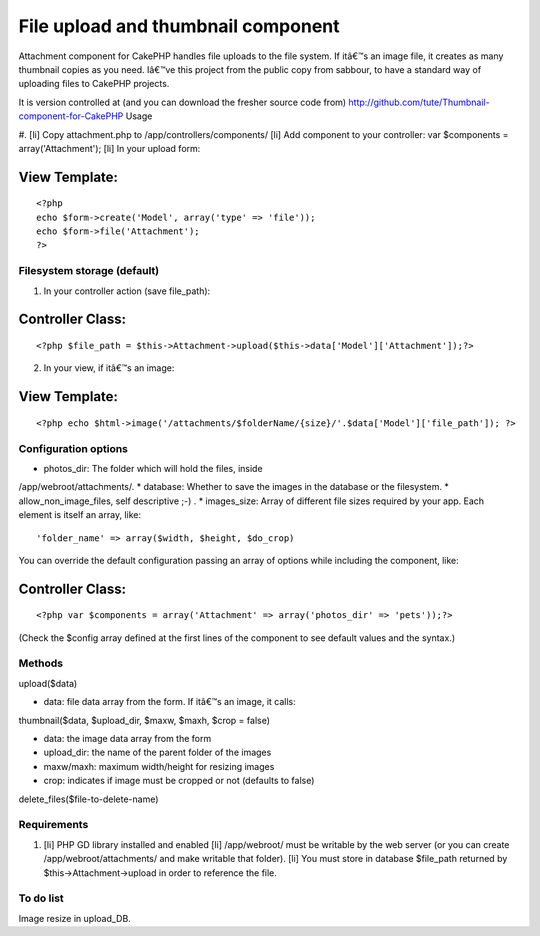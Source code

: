 File upload and thumbnail component
===================================

Attachment component for CakePHP handles file uploads to the file
system. If itâ€™s an image file, it creates as many thumbnail copies
as you need.
Iâ€™ve this project from the public copy from sabbour, to have a
standard way of uploading files to CakePHP projects.

It is version controlled at (and you can download the fresher source
code from)
`http://github.com/tute/Thumbnail-component-for-CakePHP`_
Usage

#. [li] Copy attachment.php to /app/controllers/components/ [li] Add
component to your controller: var $components = array('Attachment');
[li] In your upload form:

View Template:
``````````````

::

    
    <?php
    echo $form->create('Model', array('type' => 'file'));
    echo $form->file('Attachment');
    ?>




Filesystem storage (default)
----------------------------

1. In your controller action (save file_path):


Controller Class:
`````````````````

::

    <?php $file_path = $this->Attachment->upload($this->data['Model']['Attachment']);?>

2. In your view, if itâ€™s an image:


View Template:
``````````````

::

    <?php echo $html->image('/attachments/$folderName/{size}/'.$data['Model']['file_path']); ?>



Configuration options
---------------------

* photos_dir: The folder which will hold the files, inside
/app/webroot/attachments/.
* database: Whether to save the images in the database or the
filesystem.
* allow_non_image_files, self descriptive ;-) .
* images_size: Array of different file sizes required by your app.
Each
element is itself an array, like:

::

    'folder_name' => array($width, $height, $do_crop)

You can override the default configuration passing an array of options
while
including the component, like:

Controller Class:
`````````````````

::

    <?php var $components = array('Attachment' => array('photos_dir' => 'pets'));?>

(Check the $config array defined at the first lines of the component
to see
default values and the syntax.)


Methods
-------

upload($data)

* data: file data array from the form. If itâ€™s an image, it calls:

thumbnail($data, $upload_dir, $maxw, $maxh, $crop = false)

* data: the image data array from the form
* upload_dir: the name of the parent folder of the images
* maxw/maxh: maximum width/height for resizing images
* crop: indicates if image must be cropped or not (defaults to false)

delete_files($file-to-delete-name)


Requirements
------------

#. [li] PHP GD library installed and enabled [li] /app/webroot/ must
   be writable by the web server (or you can create
   /app/webroot/attachments/ and make writable that folder). [li] You
   must store in database $file_path returned by
   $this->Attachment->upload in order to reference the file.



To do list
----------

Image resize in upload_DB.

.. _http://github.com/tute/Thumbnail-component-for-CakePHP: http://github.com/tute/Thumbnail-component-for-CakePHP

.. author:: tutec
.. categories:: articles, components
.. tags:: component,thumbnail,upload,attachment,photos,Components

